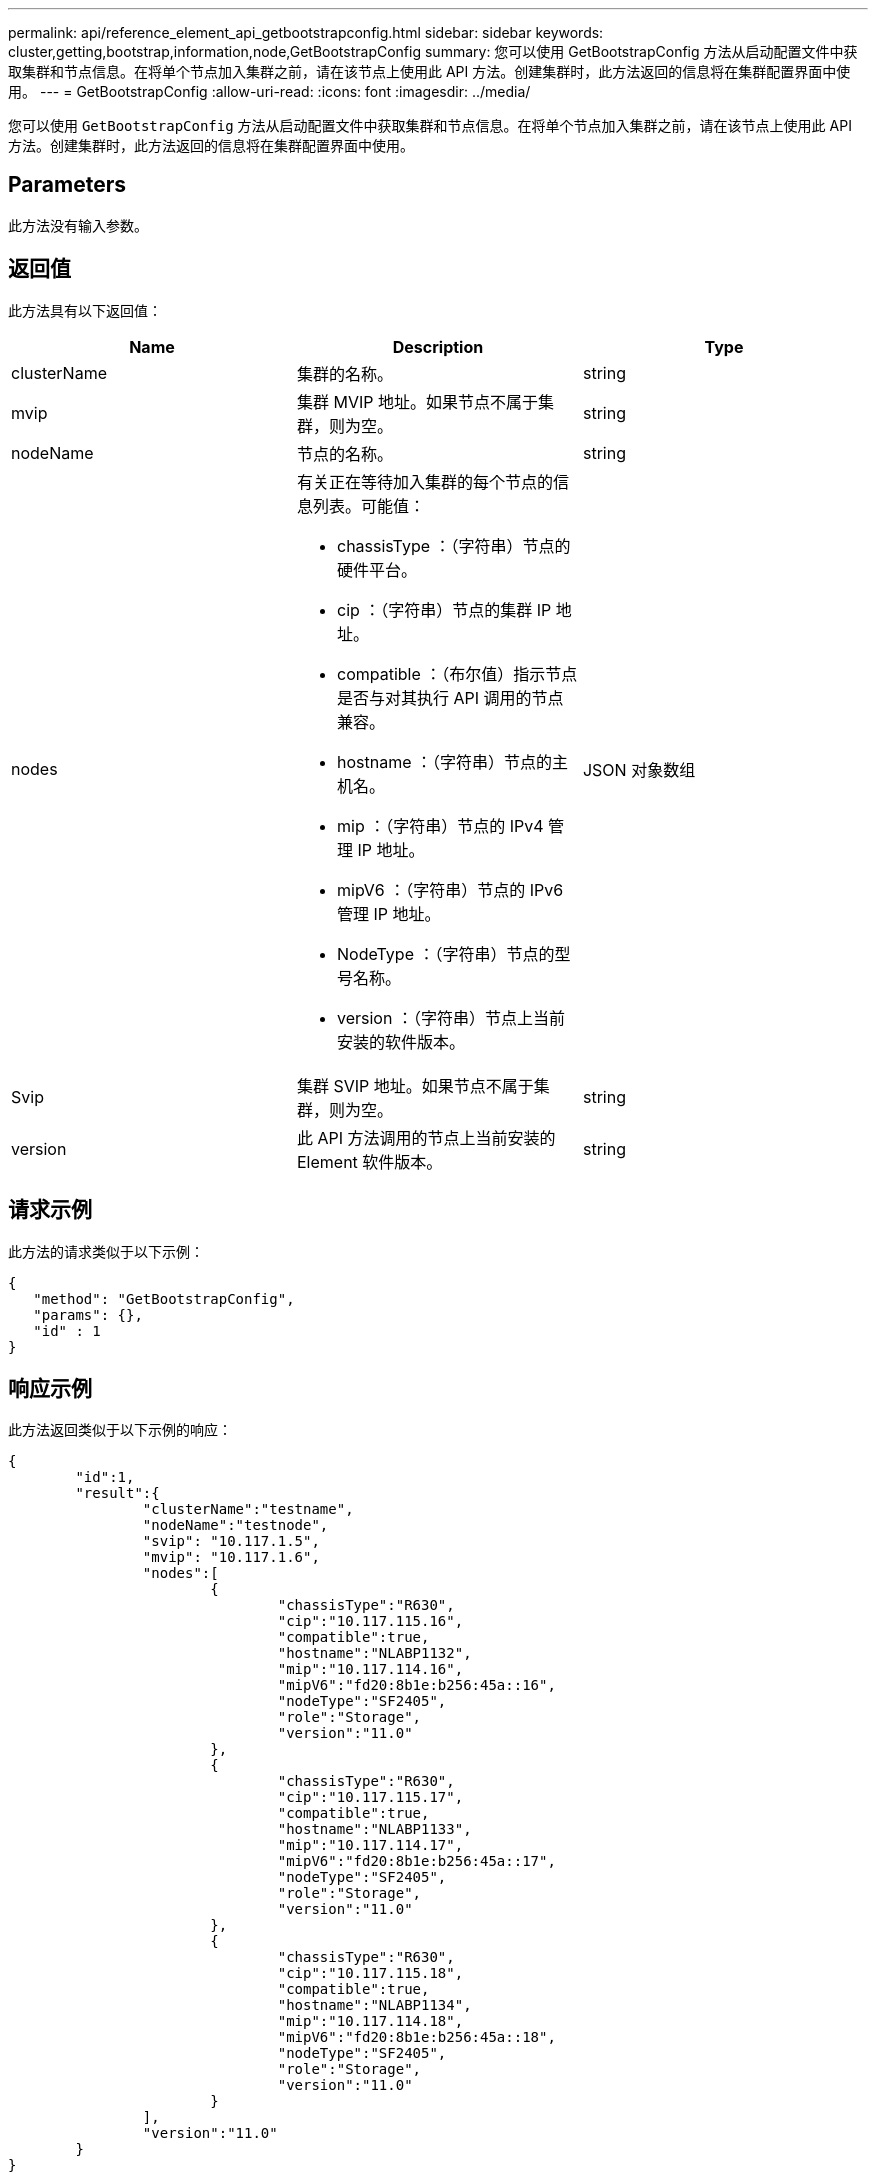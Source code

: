 ---
permalink: api/reference_element_api_getbootstrapconfig.html 
sidebar: sidebar 
keywords: cluster,getting,bootstrap,information,node,GetBootstrapConfig 
summary: 您可以使用 GetBootstrapConfig 方法从启动配置文件中获取集群和节点信息。在将单个节点加入集群之前，请在该节点上使用此 API 方法。创建集群时，此方法返回的信息将在集群配置界面中使用。 
---
= GetBootstrapConfig
:allow-uri-read: 
:icons: font
:imagesdir: ../media/


[role="lead"]
您可以使用 `GetBootstrapConfig` 方法从启动配置文件中获取集群和节点信息。在将单个节点加入集群之前，请在该节点上使用此 API 方法。创建集群时，此方法返回的信息将在集群配置界面中使用。



== Parameters

此方法没有输入参数。



== 返回值

此方法具有以下返回值：

|===
| Name | Description | Type 


 a| 
clusterName
 a| 
集群的名称。
 a| 
string



 a| 
mvip
 a| 
集群 MVIP 地址。如果节点不属于集群，则为空。
 a| 
string



 a| 
nodeName
 a| 
节点的名称。
 a| 
string



 a| 
nodes
 a| 
有关正在等待加入集群的每个节点的信息列表。可能值：

* chassisType ：（字符串）节点的硬件平台。
* cip ：（字符串）节点的集群 IP 地址。
* compatible ：（布尔值）指示节点是否与对其执行 API 调用的节点兼容。
* hostname ：（字符串）节点的主机名。
* mip ：（字符串）节点的 IPv4 管理 IP 地址。
* mipV6 ：（字符串）节点的 IPv6 管理 IP 地址。
* NodeType ：（字符串）节点的型号名称。
* version ：（字符串）节点上当前安装的软件版本。

 a| 
JSON 对象数组



 a| 
Svip
 a| 
集群 SVIP 地址。如果节点不属于集群，则为空。
 a| 
string



 a| 
version
 a| 
此 API 方法调用的节点上当前安装的 Element 软件版本。
 a| 
string

|===


== 请求示例

此方法的请求类似于以下示例：

[listing]
----
{
   "method": "GetBootstrapConfig",
   "params": {},
   "id" : 1
}
----


== 响应示例

此方法返回类似于以下示例的响应：

[listing]
----
{
	"id":1,
	"result":{
		"clusterName":"testname",
		"nodeName":"testnode",
		"svip": "10.117.1.5",
		"mvip": "10.117.1.6",
		"nodes":[
			{
				"chassisType":"R630",
				"cip":"10.117.115.16",
				"compatible":true,
				"hostname":"NLABP1132",
				"mip":"10.117.114.16",
				"mipV6":"fd20:8b1e:b256:45a::16",
				"nodeType":"SF2405",
				"role":"Storage",
				"version":"11.0"
			},
			{
				"chassisType":"R630",
				"cip":"10.117.115.17",
				"compatible":true,
				"hostname":"NLABP1133",
				"mip":"10.117.114.17",
				"mipV6":"fd20:8b1e:b256:45a::17",
				"nodeType":"SF2405",
				"role":"Storage",
				"version":"11.0"
			},
			{
				"chassisType":"R630",
				"cip":"10.117.115.18",
				"compatible":true,
				"hostname":"NLABP1134",
				"mip":"10.117.114.18",
				"mipV6":"fd20:8b1e:b256:45a::18",
				"nodeType":"SF2405",
				"role":"Storage",
				"version":"11.0"
			}
		],
		"version":"11.0"
	}
}
----


== 自版本以来的新增功能

9.6



== 了解更多信息

xref:reference_element_api_createcluster.adoc[CreateCluster]
